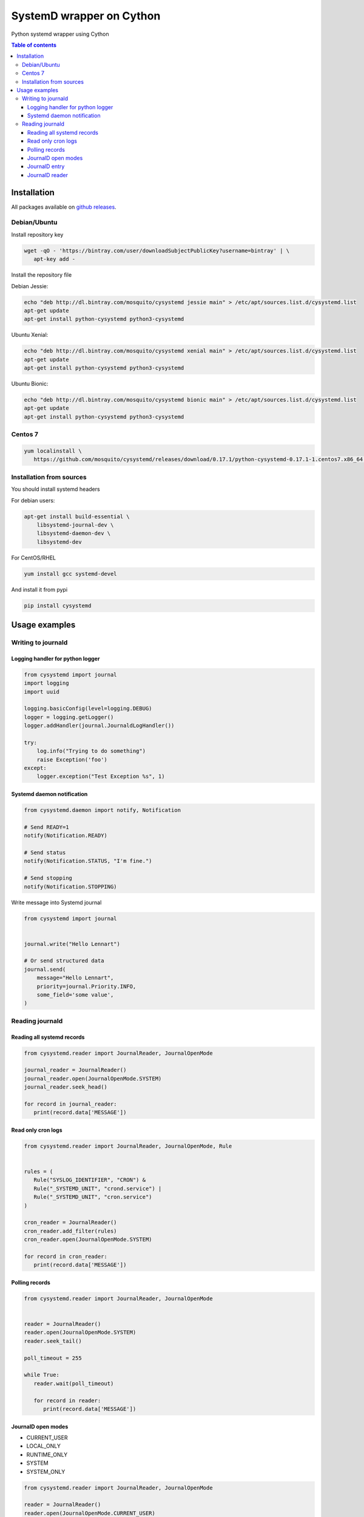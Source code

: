 SystemD wrapper on Cython
=========================

.. image:: https://img.shields.io/pypi/v/cysystemd.svg
    :target: https://pypi.python.org/pypi/cysystemd/
    :alt: Latest Version

.. image:: https://img.shields.io/pypi/wheel/cysystemd.svg
    :target: https://pypi.python.org/pypi/cysystemd/

.. image:: https://img.shields.io/pypi/pyversions/cysystemd.svg
    :target: https://pypi.python.org/pypi/cysystemd/

.. image:: https://img.shields.io/pypi/l/cysystemd.svg
    :target: https://pypi.python.org/pypi/cysystemd/


Python systemd wrapper using Cython


.. contents:: Table of contents


Installation
------------

All packages available on
`github releases <https://github.com/mosquito/cysystemd/releases>`_.


Debian/Ubuntu
+++++++++++++

Install repository key

.. code-block:: bash

   wget -qO - 'https://bintray.com/user/downloadSubjectPublicKey?username=bintray' | \
      apt-key add -


Install the repository file

Debian Jessie:

.. code-block:: bash

   echo "deb http://dl.bintray.com/mosquito/cysystemd jessie main" > /etc/apt/sources.list.d/cysystemd.list
   apt-get update
   apt-get install python-cysystemd python3-cysystemd

Ubuntu Xenial:

.. code-block:: bash

   echo "deb http://dl.bintray.com/mosquito/cysystemd xenial main" > /etc/apt/sources.list.d/cysystemd.list
   apt-get update
   apt-get install python-cysystemd python3-cysystemd

Ubuntu Bionic:

.. code-block:: bash

   echo "deb http://dl.bintray.com/mosquito/cysystemd bionic main" > /etc/apt/sources.list.d/cysystemd.list
   apt-get update
   apt-get install python-cysystemd python3-cysystemd


Centos 7
++++++++

.. code-block:: bash

   yum localinstall \
      https://github.com/mosquito/cysystemd/releases/download/0.17.1/python-cysystemd-0.17.1-1.centos7.x86_64.rpm


Installation from sources
+++++++++++++++++++++++++

You should install systemd headers 

For debian users:


.. code-block:: bash

    apt-get install build-essential \
        libsystemd-journal-dev \
        libsystemd-daemon-dev \
        libsystemd-dev


For CentOS/RHEL

.. code-block:: bash

    yum install gcc systemd-devel


And install it from pypi

.. code-block:: bash

    pip install cysystemd


Usage examples
--------------

Writing to journald
+++++++++++++++++++

Logging handler for python logger
~~~~~~~~~~~~~~~~~~~~~~~~~~~~~~~~~

.. code-block:: python

    from cysystemd import journal
    import logging
    import uuid

    logging.basicConfig(level=logging.DEBUG)
    logger = logging.getLogger()
    logger.addHandler(journal.JournaldLogHandler())

    try:
        log.info("Trying to do something")
        raise Exception('foo')
    except:
        logger.exception("Test Exception %s", 1)


Systemd daemon notification
~~~~~~~~~~~~~~~~~~~~~~~~~~~


.. code-block:: python

    from cysystemd.daemon import notify, Notification

    # Send READY=1
    notify(Notification.READY)

    # Send status
    notify(Notification.STATUS, "I'm fine.")

    # Send stopping
    notify(Notification.STOPPING)


Write message into Systemd journal


.. code-block:: python

    from cysystemd import journal


    journal.write("Hello Lennart")

    # Or send structured data
    journal.send(
        message="Hello Lennart",
        priority=journal.Priority.INFO,
        some_field='some value',
    )


Reading journald
++++++++++++++++

Reading all systemd records
~~~~~~~~~~~~~~~~~~~~~~~~~~~

.. code-block:: python

   from cysystemd.reader import JournalReader, JournalOpenMode

   journal_reader = JournalReader()
   journal_reader.open(JournalOpenMode.SYSTEM)
   journal_reader.seek_head()

   for record in journal_reader:
      print(record.data['MESSAGE'])


Read only cron logs
~~~~~~~~~~~~~~~~~~~

.. _read-only-cron-logs:

.. code-block:: python

   from cysystemd.reader import JournalReader, JournalOpenMode, Rule


   rules = (
      Rule("SYSLOG_IDENTIFIER", "CRON") &
      Rule("_SYSTEMD_UNIT", "crond.service") |
      Rule("_SYSTEMD_UNIT", "cron.service")
   )

   cron_reader = JournalReader()
   cron_reader.add_filter(rules)
   cron_reader.open(JournalOpenMode.SYSTEM)

   for record in cron_reader:
      print(record.data['MESSAGE'])


Polling records
~~~~~~~~~~~~~~~

.. code-block:: python

   from cysystemd.reader import JournalReader, JournalOpenMode


   reader = JournalReader()
   reader.open(JournalOpenMode.SYSTEM)
   reader.seek_tail()

   poll_timeout = 255

   while True:
      reader.wait(poll_timeout)

      for record in reader:
         print(record.data['MESSAGE'])


JournalD open modes
~~~~~~~~~~~~~~~~~~~

* CURRENT_USER
* LOCAL_ONLY
* RUNTIME_ONLY
* SYSTEM
* SYSTEM_ONLY


.. code-block:: python

   from cysystemd.reader import JournalReader, JournalOpenMode

   reader = JournalReader()
   reader.open(JournalOpenMode.CURRENT_USER)


JournalD entry
~~~~~~~~~~~~~~

JournalEntry class has some special properties and methods:

* ``data`` - journal entry content (``dict``)
* ``date`` - entry timestamp (``datetime`` instance)
* ``cursor`` - systemd identification bytes for this entry
* ``boot_id()`` - returns bootid
* ``get_realtime_sec()`` - entry epoch (``float``)
* ``get_realtime_usec()`` - entry epoch (``int`` microseconds)
* ``get_monotonic_sec()`` - entry monotonic time (``float``)
* ``get_monotonic_usec()`` - entry monotonic time (``int`` microseconds)
* ``__getitem__(key)`` - shoutcut for ``entry.data[key]``


JournalD reader
~~~~~~~~~~~~~~~

JournalReader class has some special properties and methods:

* ``open(flags=JournalOpenMode.CURRENT_USER)`` - opening journald
  with selected mode
* ``open_directory(path)`` - opening journald from path
* ``open_files(*filename)`` - opening journald from files
* ``data_threshold`` - may be used to get or set the data field size threshold
  for data returned by fething entry data.
* ``closed`` - returns True when journal reader closed
* ``locked`` - returns True when journal reader locked
* ``idle`` - returns True when journal reader opened
* ``seek_head`` - move reader pointer to the first entry
* ``seek_tail`` - move reader pointer to the last entry
* ``seek_monotonic_usec`` - seeks to the entry with the specified monotonic
  timestamp, i.e. CLOCK_MONOTONIC. Since monotonic time restarts on every
  reboot a boot ID needs to be specified as well.
* ``seek_realtime_usec`` - seeks to the entry with the specified realtime
  (wallclock) timestamp, i.e. CLOCK_REALTIME. Note that the realtime clock
  is not necessarily monotonic. If a realtime timestamp is ambiguous, it is
  not defined which position is sought to.
* ``seek_cursor`` - seeks to the entry located at the specified cursor
  (see ``JournalEntry.cursor``).
* ``wait(timeout)`` - It will synchronously wait until the journal gets
  changed. The maximum time this call sleeps may be controlled with the
  timeout_usec parameter.
* ``__iter__`` - returns JournalReader object
* ``__next__`` - calls ``next()`` or raise ``StopIteration``
* ``next(skip=0)`` - returns the next ``JournalEntry``. The ``skip``
  parameter skips some entries.
* ``previous(skip=0)`` - returns the previous ``JournalEntry``.
  The ``skip`` parameter skips some entries.
* ``skip_next(skip)`` - skips next entries.
* ``skip_previous(skip)`` - skips next entries.
* ``add_filter(rule)`` - adding filter rule.
  See `read-only-cron-logs`_ as example.
* ``clear_filter`` - reset all filters
* ``fd`` - returns a special file descriptor
* ``events`` - returns ``EPOLL`` events
* ``timeout`` - returns internal timeout
* ``process_events()`` - After each poll() wake-up process_events() needs
  to be called to process events. This call will also indicate what kind of
  change has been detected.
* ``get_catalog()`` - retrieves a message catalog entry for the current
  journal entry. This will look up an entry in the message catalog by using
  the "MESSAGE_ID=" field of the current journal entry. Before returning
  the entry all journal field names in the catalog entry text enclosed in
  "@" will be replaced by the respective field values of the current entry.
  If a field name referenced in the message catalog entry does not exist,
  in the current journal entry, the "@" will be removed, but the field name
  otherwise left untouched.
* ``get_catalog_for_message_id(message_id: UUID)`` - works similar to
  ``get_catalog()`` but the entry is looked up by the specified
  message ID (no open journal context is necessary for this),
  and no field substitution is performed.
